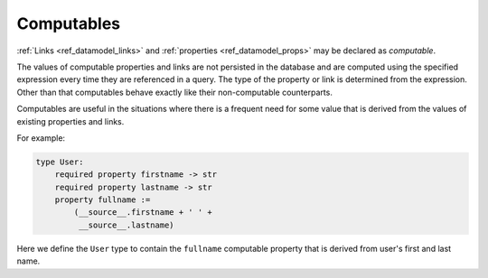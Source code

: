 .. _ref_datamodel_computables:

===========
Computables
===========

:ref:`Links <ref_datamodel_links>` and :ref:`properties <ref_datamodel_props>`
may be declared as *computable*.

The values of computable properties and links are not persisted in the
database and are computed using the specified expression every time they
are referenced in a query.  The type of the property or link is determined
from the expression.  Other than that computables behave exactly like their
non-computable counterparts.

Computables are useful in the situations where there is a frequent need for
some value that is derived from the values of existing properties and links.

For example:

.. code-block:: eschema

    type User:
        required property firstname -> str
        required property lastname -> str
        property fullname :=
            (__source__.firstname + ' ' +
             __source__.lastname)

Here we define the ``User`` type to contain the ``fullname`` computable
property that is derived from user's first and last name.
